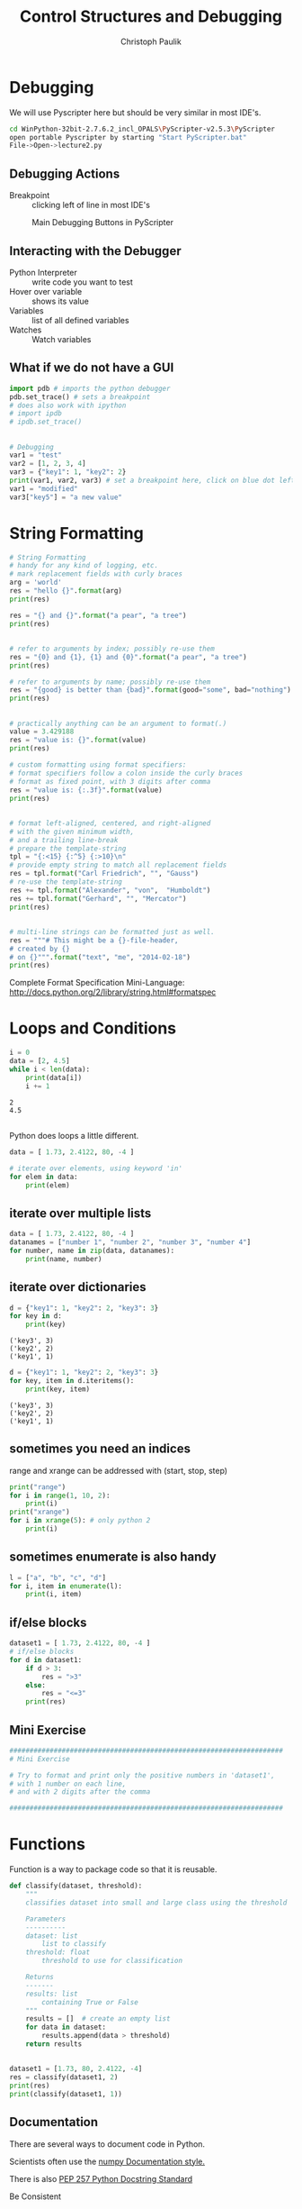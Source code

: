 #+OPTIONS: reveal_center:t reveal_control:t reveal_height:-1
#+OPTIONS: reveal_history:nil reveal_keyboard:t reveal_mathjax:nil
#+OPTIONS: reveal_overview:t reveal_progress:t
#+OPTIONS: reveal_rolling_links:nil reveal_slide_number:t
#+OPTIONS: reveal_title_slide:t reveal_width:-1
#+options: toc:nil
#+REVEAL_MARGIN: -1
#+REVEAL_MIN_SCALE: -1
#+REVEAL_MAX_SCALE: -1
#+REVEAL_ROOT: ../reveal.js
#+REVEAL_TRANS: default
#+REVEAL_SPEED: default
#+REVEAL_THEME: black
#+REVEAL_EXTRA_CSS: ../code_formatting.css
#+REVEAL_EXTRA_JS: 
#+REVEAL_HLEVEL: 1
#+REVEAL_TITLE_SLIDE_TEMPLATE: <h1>%t</h1> <h2>%a</h2> <h2>%e</h2> <h2>%d</h2>
#+REVEAL_TITLE_SLIDE_BACKGROUND:
#+REVEAL_TITLE_SLIDE_BACKGROUND_SIZE:
#+REVEAL_TITLE_SLIDE_BACKGROUND_REPEAT:
#+REVEAL_TITLE_SLIDE_BACKGROUND_TRANSITION:
#+REVEAL_MATHJAX_URL: http://cdn.mathjax.org/mathjax/latest/MathJax.js?config=TeX-AMS-MML_HTMLorMML
#+REVEAL_PREAMBLE:
#+REVEAL_HEAD_PREAMBLE:
#+REVEAL_POSTAMBLE:
#+REVEAL_MULTIPLEX_ID:
#+REVEAL_MULTIPLEX_SECRET:
#+REVEAL_MULTIPLEX_URL:
#+REVEAL_MULTIPLEX_SOCKETIO_URL:
#+REVEAL_PLUGINS:

#+AUTHOR: Christoph Paulik
#+email: 
#+Title: Control Structures and Debugging

* Debugging
We will use Pyscripter here but should be very similar in most IDE's.

#+begin_src bash
cd WinPython-32bit-2.7.6.2_incl_OPALS\PyScripter-v2.5.3\PyScripter
open portable Pyscripter by starting "Start PyScripter.bat"
File->Open->lecture2.py
#+end_src

** Debugging Actions
- Breakpoint :: clicking left of line in most IDE's

#+CAPTION: Main Debugging Buttons in PyScripter
#+ATTR_LaTeX: scale=0.75
#+LABEL: fig:debugging-buttons
[[./debugging_buttons.png]]

** Interacting with the Debugger
- Python Interpreter :: write code you want to test
- Hover over variable :: shows its value 
- Variables :: list of all defined variables
- Watches :: Watch variables

** What if we do not have a GUI
#+begin_src python :results output pp :exports both
import pdb # imports the python debugger
pdb.set_trace() # sets a breakpoint
# does also work with ipython
# import ipdb
# ipdb.set_trace()
#+end_src
** 
#+begin_src python :results output pp :exports both :tangle lecture2.py
# Debugging
var1 = "test"
var2 = [1, 2, 3, 4]
var3 = {"key1": 1, "key2": 2}
print(var1, var2, var3) # set a breakpoint here, click on blue dot left of this line
var1 = "modified"
var3["key5"] = "a new value"
#+end_src
* String Formatting

#+begin_src python :results output pp :exports both :tangle lecture2.py
# String Formatting
# handy for any kind of logging, etc.
# mark replacement fields with curly braces
arg = 'world'
res = "hello {}".format(arg)
print(res)
#+end_src

#+begin_src python :results output pp :exports both :tangle lecture2.py
res = "{} and {}".format("a pear", "a tree")
print(res)
#+end_src

** 
#+begin_src python :results output pp :exports both :tangle lecture2.py
# refer to arguments by index; possibly re-use them
res = "{0} and {1}, {1} and {0}".format("a pear", "a tree")
print(res)

# refer to arguments by name; possibly re-use them
res = "{good} is better than {bad}".format(good="some", bad="nothing")
print(res)
#+end_src

** 
#+begin_src python :results output pp :exports both :tangle lecture2.py
# practically anything can be an argument to format(.)
value = 3.429188
res = "value is: {}".format(value)
print(res)

# custom formatting using format specifiers:
# format specifiers follow a colon inside the curly braces
# format as fixed point, with 3 digits after comma
res = "value is: {:.3f}".format(value)
print(res)
#+end_src

** 
#+begin_src python :results output pp :exports both :tangle lecture2.py
# format left-aligned, centered, and right-aligned 
# with the given minimum width,
# and a trailing line-break
# prepare the template-string
tpl = "{:<15} {:^5} {:>10}\n"
# provide empty string to match all replacement fields
res = tpl.format("Carl Friedrich", "", "Gauss")
# re-use the template-string
res += tpl.format("Alexander", "von",  "Humboldt")
res += tpl.format("Gerhard", "", "Mercator")
print(res)
#+end_src

** 
#+begin_src python :results output pp :exports both :tangle lecture2.py
# multi-line strings can be formatted just as well.
res = """# This might be a {}-file-header,
# created by {}
# on {}""".format("text", "me", "2014-02-18")
print(res)
#+end_src

Complete Format Specification Mini-Language:
http://docs.python.org/2/library/string.html#formatspec

* Loops and Conditions
#+begin_src python :results output pp :exports both :tangle lecture2.py
i = 0
data = [2, 4.5]
while i < len(data):
    print(data[i])
    i += 1
#+end_src

#+RESULTS:
: 2
: 4.5


** 
Python does loops a little different.
#+begin_src python :results output pp :exports both :tangle lecture2.py
data = [ 1.73, 2.4122, 80, -4 ]

# iterate over elements, using keyword 'in'
for elem in data:
    print(elem)
#+end_src

** iterate over multiple lists
#+begin_src python :results output pp :exports both :tangle lecture2.py
data = [ 1.73, 2.4122, 80, -4 ]
datanames = ["number 1", "number 2", "number 3", "number 4"]
for number, name in zip(data, datanames):
    print(name, number)
#+end_src

** iterate over dictionaries
#+begin_src python :results output pp :exports both :tangle lecture2.py
d = {"key1": 1, "key2": 2, "key3": 3}
for key in d:
    print(key)
#+end_src

#+RESULTS:
: ('key3', 3)
: ('key2', 2)
: ('key1', 1)

#+begin_src python :results output pp :exports both :tangle lecture2.py
d = {"key1": 1, "key2": 2, "key3": 3}
for key, item in d.iteritems():
    print(key, item)
#+end_src

#+RESULTS:
: ('key3', 3)
: ('key2', 2)
: ('key1', 1)

** sometimes you need an indices
range and xrange can be addressed with (start, stop, step)
#+begin_src python :results output pp :exports both
  print("range")
  for i in range(1, 10, 2):
      print(i)
  print("xrange")
  for i in xrange(5): # only python 2
      print(i)
#+end_src

** sometimes enumerate is also handy
#+begin_src python :results output pp :exports both
l = ["a", "b", "c", "d"]
for i, item in enumerate(l):
    print(i, item)
#+end_src

** if/else blocks
#+begin_src python :results output pp :exports both :tangle lecture2.py
dataset1 = [ 1.73, 2.4122, 80, -4 ]
# if/else blocks
for d in dataset1:
    if d > 3:
        res = ">3"
    else:
        res = "<=3"
    print(res)
#+end_src

** Mini Exercise
#+begin_src python :results output pp :exports both :tangle lecture2.py
####################################################################
# Mini Exercise 

# Try to format and print only the positive numbers in 'dataset1',
# with 1 number on each line,
# and with 2 digits after the comma

####################################################################
#+end_src

* Functions
Function is a way to package code so that it is reusable.
#+begin_src python :results output pp :session func1 :exports both :tangle lecture2.py
  def classify(dataset, threshold):
      """
      classifies dataset into small and large class using the threshold

      Parameters
      ----------
      dataset: list
          list to classify
      threshold: float
          threshold to use for classification

      Returns
      -------
      results: list
          containing True or False
      """
      results = []  # create an empty list
      for data in dataset:
          results.append(data > threshold)
      return results
#+end_src

** 
#+begin_src python :results output  pp :session func1 :exports both :tangle lecture2.py
dataset1 = [1.73, 80, 2.4122, -4]
res = classify(dataset1, 2)
print(res)
print(classify(dataset1, 1))
#+end_src

** Documentation
There are several ways to document code in Python. 

Scientists often use the [[https://github.com/numpy/numpy/blob/master/doc/HOWTO_DOCUMENT.rst.txt][numpy Documentation style.]]

There is also [[https://www.python.org/dev/peps/pep-0257/][PEP 257 Python Docstring Standard]]

#+ATTR_REVEAL: :frag grow highlight-red
Be Consistent

** 
Documentation is useful for autocompletion in IDE

Generation of HTML or PDF Documentation using [[http://sphinx-doc.org/][Sphinx]].

** Functions with keyword arguments

#+begin_src python :results output pp :session func1 :exports both :tangle lecture2.py
  def classifydefault(dataset, threshold=2.5):
      """
      classifies dataset into small and large class using the threshold

      Parameters
      ----------
      dataset: list
          list to classify
      threshold: float, optional
          threshold to use for classification

      Returns
      -------
      results: list
          containing True or False
      """
      results = []  # create an empty list
      for data in dataset:
          results.append(data > threshold)
      return results
#+end_src

** 
#+begin_src python :results output  pp :session func1 :exports both :tangle lecture2.py
dataset2 = [1.73, 80, 2.4122, -4, 2.6]
print(classifydefault(dataset2))
#+end_src

** Namespaces
Functions/Classes and Packages/Modules define their own local namespace.
#+begin_src python :results output pp :exports both :tangle lecture2.py
variable = "I am Global"
def func():
    variable = "I am Local"
    print(variable)

print(variable)
func()
#+end_src

#+RESULTS:
: I am Global
: I am Local

** Functions and mutable types
Careful when changing a list in a function
#+begin_src python :results output pp :exports both :tangle lecture2.py
l = [1, 2, 3]
def func(ls):
    ls.append(4)

print(l)
func(l)
print(l)
#+end_src

#+RESULTS:
: [1, 2, 3]
: [1, 2, 3, 4]

** Mini Exercise
#+begin_src python :results output pp :exports both :tangle lecture2.py
####################################################################
# Mini Exercise 

# Write a function that classifies strings by length
# inputs should be a list of strings, and a threshold 
# specifying the number of characters
# The output should be a list containing the strings "shorter" or "longer"
# lets ignore strings of length = threshold for now
print(len("test")) # hint
# list of random strings
test_strings = ["faucal" ,"fiddling" ,"instil" ,"blake" ,"profanely" ,
                "bootblack" ,"decongest" ,"interest" ,"arrowy" ,"eponymic"]
####################################################################
#+end_src


